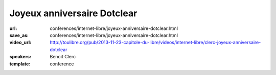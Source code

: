 ============================
Joyeux anniversaire Dotclear
============================

:url: conferences/internet-libre/joyeux-anniversaire-dotclear.html
:save_as: conferences/internet-libre/joyeux-anniversaire-dotclear.html
:video_url: http://toulibre.org/pub/2013-11-23-capitole-du-libre/videos/internet-libre/clerc-joyeux-anniversaire-dotclear
:speakers: Benoit Clerc
:template: conference

.. html::

 <p>Dotclear, moteur de blog libre franco-français fête sa dixième année. Membre de l&#39;équipe fondatrice, j&#39;aimerais dresser un bilan humain et technique sur ce joli projet. Les pratiques et les hommes ne sont plus les mêmes mais le projet lui perdure et c&#39;est bien le principal. Des chiffres, des remerciements à gogo à prévoir.</p>

